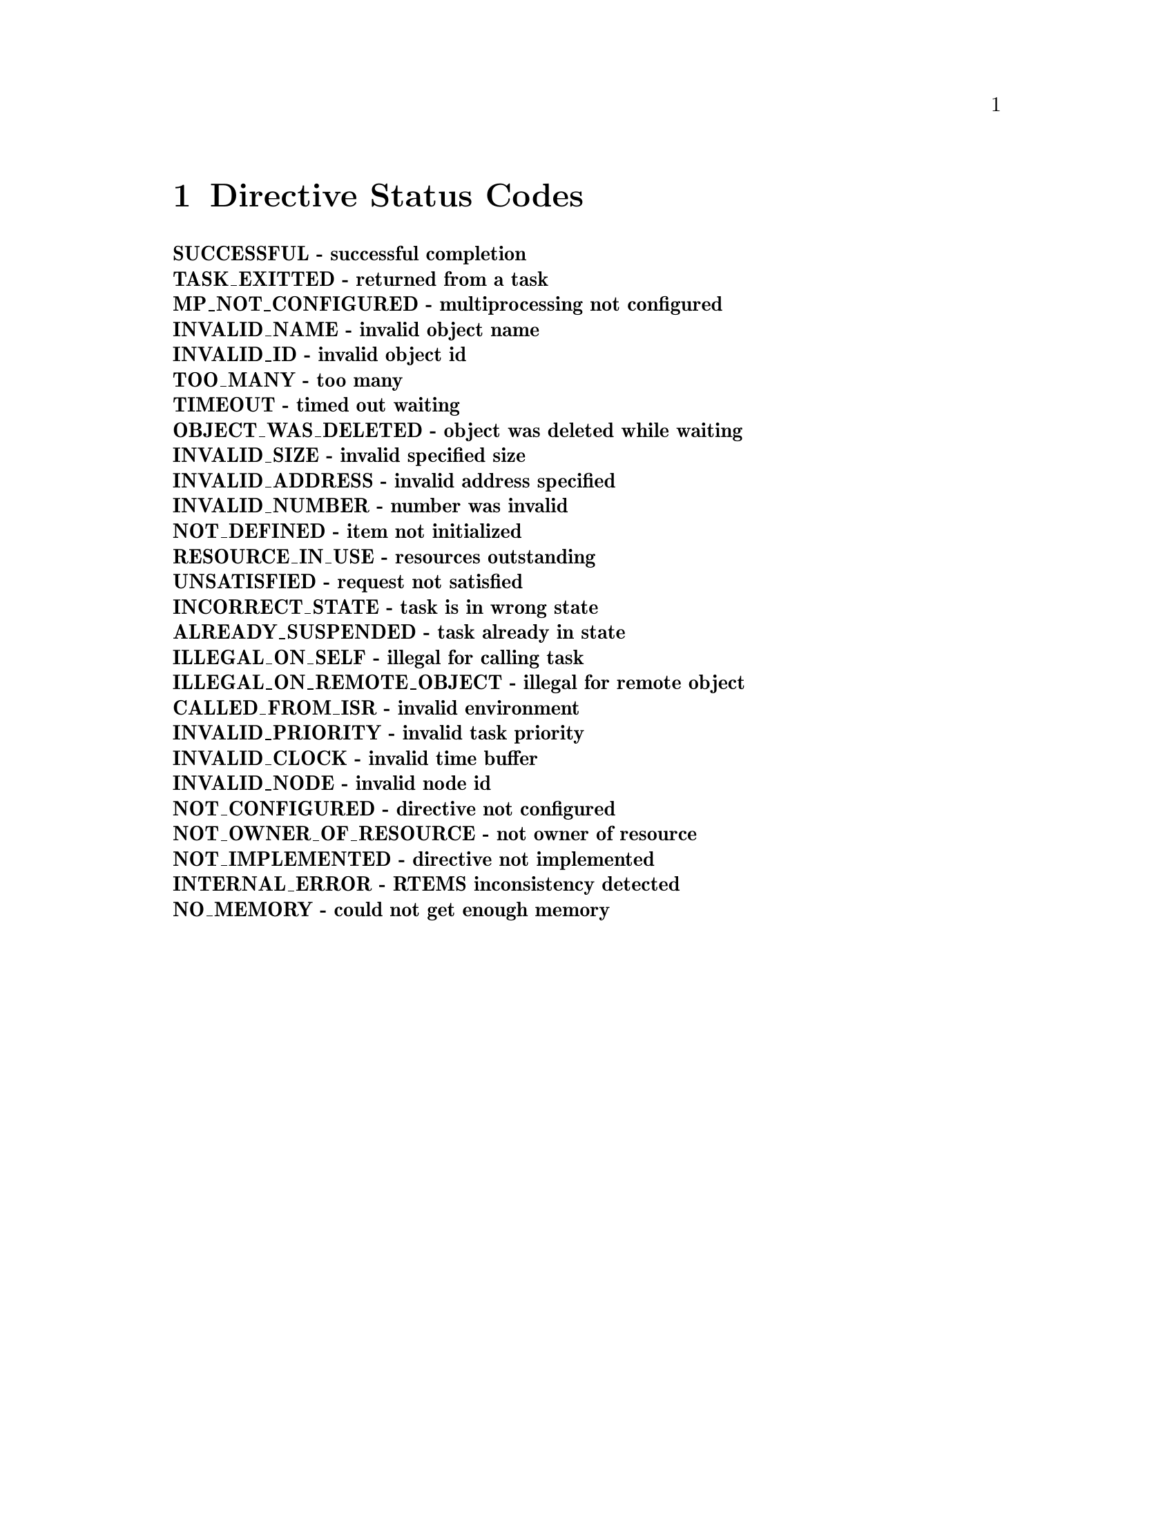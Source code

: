 @c
@c  COPYRIGHT (c) 1996.
@c  On-Line Applications Research Corporation (OAR).
@c  All rights reserved.
@c

@ifinfo
@node Directive Status Codes, Example Application, MULTIPROCESSING_ANNOUNCE - Announce the arrival of a packet, Top
@end ifinfo
@chapter Directive Status Codes
@table @b
@item @b{SUCCESSFUL} - successful completion
@item @b{TASK_EXITTED} - returned from a task
@item @b{MP_NOT_CONFIGURED} - multiprocessing not configured
@item @b{INVALID_NAME} - invalid object name
@item @b{INVALID_ID} - invalid object id
@item @b{TOO_MANY} - too many
@item @b{TIMEOUT} - timed out waiting
@item @b{OBJECT_WAS_DELETED} - object was deleted while waiting
@item @b{INVALID_SIZE} - invalid specified size
@item @b{INVALID_ADDRESS} - invalid address specified
@item @b{INVALID_NUMBER} - number was invalid
@item @b{NOT_DEFINED} - item not initialized
@item @b{RESOURCE_IN_USE} - resources outstanding
@item @b{UNSATISFIED} - request not satisfied
@item @b{INCORRECT_STATE} - task is in wrong state
@item @b{ALREADY_SUSPENDED} - task already in state
@item @b{ILLEGAL_ON_SELF} - illegal for calling task
@item @b{ILLEGAL_ON_REMOTE_OBJECT} - illegal for remote object
@item @b{CALLED_FROM_ISR} - invalid environment
@item @b{INVALID_PRIORITY} - invalid task priority
@item @b{INVALID_CLOCK} - invalid time buffer
@item @b{INVALID_NODE} - invalid node id
@item @b{NOT_CONFIGURED} - directive not configured
@item @b{NOT_OWNER_OF_RESOURCE} - not owner of resource
@item @b{NOT_IMPLEMENTED} - directive not implemented
@item @b{INTERNAL_ERROR} - RTEMS inconsistency detected
@item @b{NO_MEMORY} - could not get enough memory
@end table

